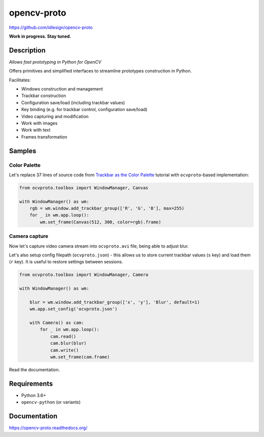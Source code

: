 opencv-proto
============
https://github.com/idlesign/opencv-proto

|release| |lic|  |ci| |coverage|

.. |release| image:: https://img.shields.io/pypi/v/opencv-proto.svg
    :target: https://pypi.python.org/pypi/opencv-proto

.. |lic| image:: https://img.shields.io/pypi/l/opencv-proto.svg
    :target: https://pypi.python.org/pypi/opencv-proto

.. |ci| image:: https://img.shields.io/travis/idlesign/opencv-proto/master.svg
    :target: https://travis-ci.org/idlesign/opencv-proto

.. |coverage| image:: https://img.shields.io/coveralls/idlesign/opencv-proto/master.svg
    :target: https://coveralls.io/r/idlesign/opencv-proto


**Work in progress. Stay tuned.**

Description
-----------

*Allows fast prototyping in Python for OpenCV*

Offers primitives and simplified interfaces to streamline prototypes construction in Python.

Facilitates:

* Windows construction and management
* Trackbar construction
* Configuration save/load (including trackbar values)
* Key binding (e.g. for trackbar control, configuration save/load)
* Video capturing and modification
* Work with images
* Work with text
* Frames transformation


Samples
-------

Color Palette
~~~~~~~~~~~~~

Let's replace 37 lines of source code from `Trackbar as the Color Palette <https://opencv-python-tutroals.readthedocs.io/en/latest/py_tutorials/py_gui/py_trackbar/py_trackbar.html>`_
tutorial with ``ocvproto``-based implementation:

.. code-block:: python

    from ocvproto.toolbox import WindowManager, Canvas

    with WindowManager() as wm:
        rgb = wm.window.add_trackbar_group(['R', 'G', 'B'], max=255)
        for _ in wm.app.loop():
            wm.set_frame(Canvas(512, 300, color=rgb).frame)


Camera capture
~~~~~~~~~~~~~~

Now let's capture video camera stream into ``ocvproto.avi`` file, being able to adjust blur.

Let's also setup config filepath (``ocvproto.json``) - this allows us to store current trackbar values
(``s`` key) and load them (``r`` key). It is useful to restore settings between sessions.

.. code-block:: python

    from ocvproto.toolbox import WindowManager, Camera

    with WindowManager() as wm:

        blur = wm.window.add_trackbar_group(['x', 'y'], 'Blur', default=1)
        wm.app.set_config('ocvproto.json')

        with Camera() as cam:
            for _ in wm.app.loop():
                cam.read()
                cam.blur(blur)
                cam.write()
                wm.set_frame(cam.frame)


Read the documentation.

Requirements
------------
* Python 3.6+
* ``opencv-python`` (or variants)


Documentation
-------------

https://opencv-proto.readthedocs.org/
